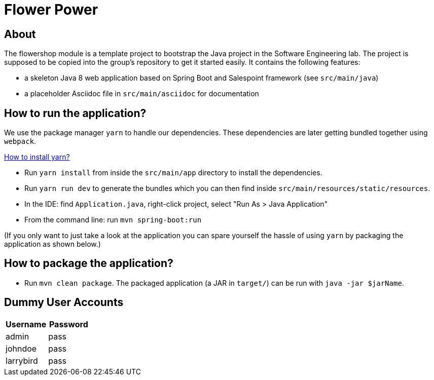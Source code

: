 = Flower Power

== About

The flowershop module is a template project to bootstrap the Java project in the Software Engineering lab.
The project is supposed to be copied into the group's repository to get it started easily.
It contains the following features:

* a skeleton Java 8 web application based on Spring Boot and Salespoint framework (see `src/main/java`)
* a placeholder Asciidoc file in `src/main/asciidoc` for documentation

== How to run the application?

We use the package manager `yarn` to handle our dependencies. These dependencies are later getting bundled
together using `webpack`.

https://yarnpkg.com/lang/en/docs/install/[How to install yarn?]

* Run `yarn install` from inside the `src/main/app` directory to install the dependencies.
* Run `yarn run dev` to generate the bundles which you can then find inside `src/main/resources/static/resources`.
* In the IDE: find `Application.java`, right-click project, select "Run As > Java Application"
* From the command line: run `mvn spring-boot:run`

(If you only want to just take a look at the application you can spare yourself the hassle of using `yarn` by packaging the
application as shown below.)

== How to package the application?

* Run `mvn clean package`. The packaged application (a JAR in `target/`) can be run with `java -jar $jarName`.

== Dummy User Accounts

|===
|Username |Password

|admin |pass
|johndoe |pass
|larrybird |pass

|===